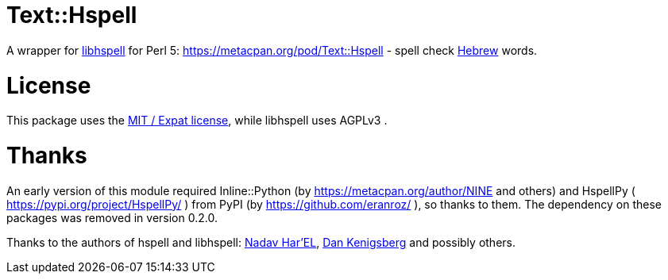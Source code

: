 = Text::Hspell

A wrapper for http://hspell.ivrix.org.il/[libhspell] for Perl 5:
https://metacpan.org/pod/Text::Hspell - spell check https://en.wikipedia.org/wiki/Hebrew_language[Hebrew]
words.

= License

This package uses the https://en.wikipedia.org/wiki/MIT_License[MIT / Expat license],
while libhspell uses AGPLv3 .

= Thanks

An early version of this module required Inline::Python (by
https://metacpan.org/author/NINE and others)
and HspellPy ( https://pypi.org/project/HspellPy/ ) from PyPI
(by https://github.com/eranroz/ ), so thanks to them.
The dependency on these packages was removed in version 0.2.0.

Thanks to the authors of hspell and libhspell:
http://nadav.harel.org.il/[Nadav Har’EL], http://www.cs.technion.ac.il/~danken/[Dan Kenigsberg]
and possibly others.
